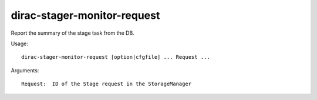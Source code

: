.. _admin_dirac-stager-monitor-request:

============================
dirac-stager-monitor-request
============================

Report the summary of the stage task from the DB.

Usage::

  dirac-stager-monitor-request [option|cfgfile] ... Request ...

Arguments::

  Request:  ID of the Stage request in the StorageManager
